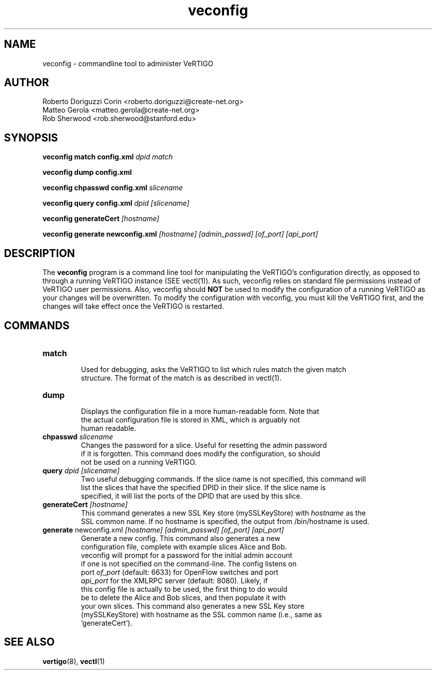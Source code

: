 .ds PN veconfig

.TH veconfig 1 "Aug 2013" "VeRTIGO" "VeRTIGO Manual"

.SH NAME
veconfig \- commandline tool to administer VeRTIGO

.SH AUTHOR

  Roberto Doriguzzi Corin <roberto.doriguzzi@create-net.org>
  Matteo Gerola <matteo.gerola@create-net.org>
  Rob Sherwood <rob.sherwood@stanford.edu>

.SH SYNOPSIS
.B veconfig match config.xml \fIdpid\fR \fImatch\fR

.B veconfig dump config.xml

.B veconfig chpasswd config.xml \fIslicename\fR

.B veconfig query config.xml \fIdpid\fR \fI[slicename]\fR

.B veconfig generateCert \fI[hostname]\fR

.B veconfig generate newconfig.xml \fI[hostname]\fR \fI[admin_passwd]\fR \fI[of_port]\fR \fI[api_port]\fR

.SH DESCRIPTION
The
.B veconfig
program is a command line tool for manipulating the VeRTIGO's configuration
directly, as opposed to through a running VeRTIGO instance (SEE vectl(1)).
As such, veconfig relies on standard file permissions instead of VeRTIGO
user permissions.  Also, veconfig should 
.B NOT
be used to modify the configuration of a running VeRTIGO as your changes will be overwritten.  To modify
the configuration with veconfig, you must kill the VeRTIGO first, and the changes will take effect
once the VeRTIGO is restarted.

.SH COMMANDS

.TP
\fBmatch\fR
    Used for debugging, asks the VeRTIGO to list which rules match the given match 
    structure.  The format of the match is as described in vectl(1). 

.TP
\fBdump\fR 
    Displays the configuration file in a more human-readable form.  Note that
    the actual configuration file is stored in XML, which is arguably not
    human readable.

.TP
\fBchpasswd\fR \fIslicename\fR
    Changes the password for a slice.  Useful for resetting the admin password
    if it is forgotten.  This command does modify the configuration, so should
        not be used on a running VeRTIGO.

.TP
\fBquery\fR \fIdpid\fR \fI[slicename]\fR
    Two useful debugging commands.  If the slice name is not specified, this command will
    list the slices that have the specified DPID in their slice.  If the slice name is 
    specified, it will list the ports of the DPID that are used by this slice.

.TP
\fBgenerateCert\fR \fI[hostname]\fR
    This command generates a new SSL Key store (mySSLKeyStore) with \fIhostname\fR as the
    SSL common name.  If no hostname is specified, the output from /bin/hostname is used.
.TP
\fBgenerate\fR  newconfig.xml \fI[hostname]\fR \fI[admin_passwd]\fR \fI[of_port]\fR \fI[api_port]\fR
    Generate a new config.  This command also generates a new
    configuration file, complete with example slices Alice and Bob.
    veconfig will prompt for a password for the initial admin account
    if one is not specified on the command-line.  The config listens on
    port \fIof_port\fR (default: 6633) for OpenFlow switches and port
    \fIapi_port\fR for the XMLRPC server (default: 8080).  Likely, if
    this config file is actually to be used, the first thing to do would
    be to delete the Alice and Bob slices, and then populate it with
    your own slices.  This command also generates a new SSL Key store
    (mySSLKeyStore) with hostname as the SSL common name (i.e., same as
    'generateCert').

.SH "SEE ALSO"

.BR vertigo (8),
.BR vectl (1)
